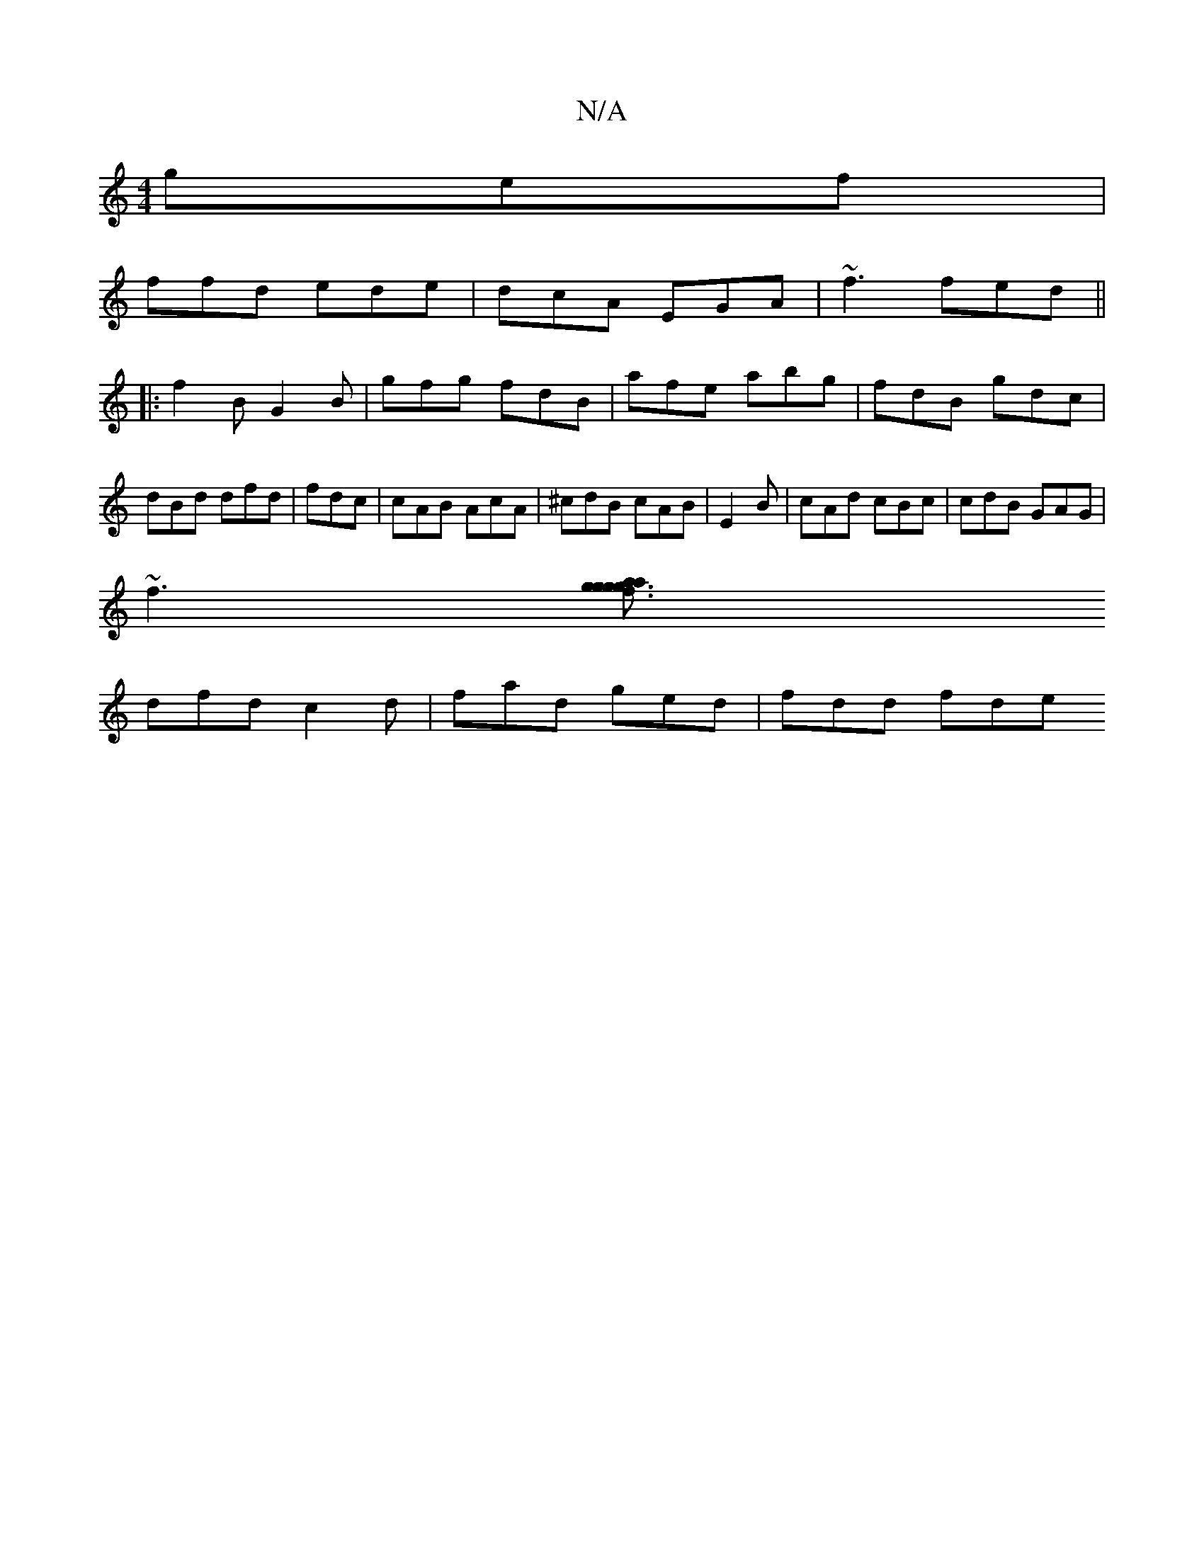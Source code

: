 X:1
T:N/A
M:4/4
R:N/A
K:Cmajor
 gef|
ffd ede | dcA EGA | ~f3 fed ||
|:f2 B G2 B | gfg fdB | afe abg | fdB gdc | dBd dfd | fdc | cAB AcA|^cdB cAB |E2 B | cAd cBc | cdB GAG |
~f3 [g3 aag | f3 ggf | dfd cAF |
dfd c2d | fad ged|fdd fde